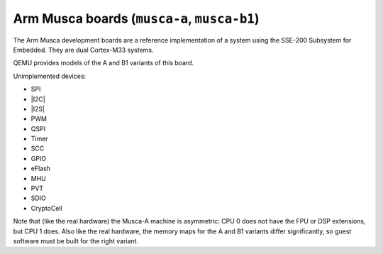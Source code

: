 Arm Musca boards (``musca-a``, ``musca-b1``)
============================================

The Arm Musca development boards are a reference implementation
of a system using the SSE-200 Subsystem for Embedded. They are
dual Cortex-M33 systems.

QEMU provides models of the A and B1 variants of this board.

Unimplemented devices:

- SPI
- |I2C|
- |I2S|
- PWM
- QSPI
- Timer
- SCC
- GPIO
- eFlash
- MHU
- PVT
- SDIO
- CryptoCell

Note that (like the real hardware) the Musca-A machine is
asymmetric: CPU 0 does not have the FPU or DSP extensions,
but CPU 1 does. Also like the real hardware, the memory maps
for the A and B1 variants differ significantly, so guest
software must be built for the right variant.

